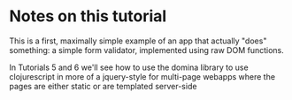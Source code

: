 * Notes on this tutorial

This is a first, maximally simple example of an app that
actually "does" something: a simple form validator, implemented
using raw DOM functions.

In Tutorials 5 and 6 we'll see how to use the domina library to
use clojurescript in more of a jquery-style for multi-page
webapps where the pages are either static or are templated
server-side
